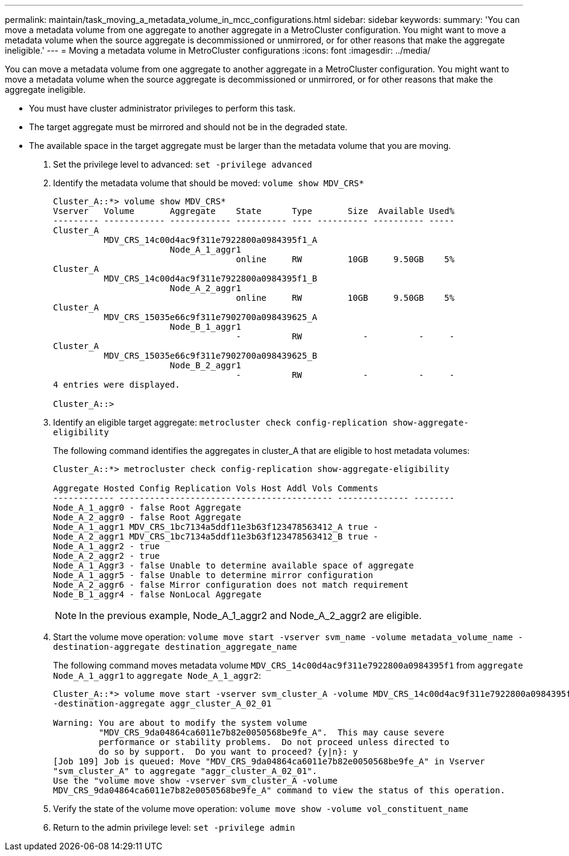 ---
permalink: maintain/task_moving_a_metadata_volume_in_mcc_configurations.html
sidebar: sidebar
keywords: 
summary: 'You can move a metadata volume from one aggregate to another aggregate in a MetroCluster configuration. You might want to move a metadata volume when the source aggregate is decommissioned or unmirrored, or for other reasons that make the aggregate ineligible.'
---
= Moving a metadata volume in MetroCluster configurations
:icons: font
:imagesdir: ../media/

[.lead]
You can move a metadata volume from one aggregate to another aggregate in a MetroCluster configuration. You might want to move a metadata volume when the source aggregate is decommissioned or unmirrored, or for other reasons that make the aggregate ineligible.

* You must have cluster administrator privileges to perform this task.
* The target aggregate must be mirrored and should not be in the degraded state.
* The available space in the target aggregate must be larger than the metadata volume that you are moving.

. Set the privilege level to advanced: `set -privilege advanced`
. Identify the metadata volume that should be moved: `volume show MDV_CRS*`
+
----
Cluster_A::*> volume show MDV_CRS*
Vserver   Volume       Aggregate    State      Type       Size  Available Used%
--------- ------------ ------------ ---------- ---- ---------- ---------- -----
Cluster_A
          MDV_CRS_14c00d4ac9f311e7922800a0984395f1_A
                       Node_A_1_aggr1
                                    online     RW         10GB     9.50GB    5%
Cluster_A
          MDV_CRS_14c00d4ac9f311e7922800a0984395f1_B
                       Node_A_2_aggr1
                                    online     RW         10GB     9.50GB    5%
Cluster_A
          MDV_CRS_15035e66c9f311e7902700a098439625_A
                       Node_B_1_aggr1
                                    -          RW            -          -     -
Cluster_A
          MDV_CRS_15035e66c9f311e7902700a098439625_B
                       Node_B_2_aggr1
                                    -          RW            -          -     -
4 entries were displayed.

Cluster_A::>
----

. Identify an eligible target aggregate: `metrocluster check config-replication show-aggregate-eligibility`
+
The following command identifies the aggregates in cluster_A that are eligible to host metadata volumes:
+
----

Cluster_A::*> metrocluster check config-replication show-aggregate-eligibility

Aggregate Hosted Config Replication Vols Host Addl Vols Comments
------------ ------------------------------------------ -------------- --------
Node_A_1_aggr0 - false Root Aggregate
Node_A_2_aggr0 - false Root Aggregate
Node_A_1_aggr1 MDV_CRS_1bc7134a5ddf11e3b63f123478563412_A true -
Node_A_2_aggr1 MDV_CRS_1bc7134a5ddf11e3b63f123478563412_B true -
Node_A_1_aggr2 - true
Node_A_2_aggr2 - true
Node_A_1_Aggr3 - false Unable to determine available space of aggregate
Node_A_1_aggr5 - false Unable to determine mirror configuration
Node_A_2_aggr6 - false Mirror configuration does not match requirement
Node_B_1_aggr4 - false NonLocal Aggregate
----
+
NOTE: In the previous example, Node_A_1_aggr2 and Node_A_2_aggr2 are eligible.

. Start the volume move operation: `volume move start -vserver svm_name -volume metadata_volume_name -destination-aggregate destination_aggregate_name`
+
The following command moves metadata volume `MDV_CRS_14c00d4ac9f311e7922800a0984395f1` from `aggregate Node_A_1_aggr1` to `aggregate Node_A_1_aggr2`:
+
----
Cluster_A::*> volume move start -vserver svm_cluster_A -volume MDV_CRS_14c00d4ac9f311e7922800a0984395f1
-destination-aggregate aggr_cluster_A_02_01

Warning: You are about to modify the system volume
         "MDV_CRS_9da04864ca6011e7b82e0050568be9fe_A".  This may cause severe
         performance or stability problems.  Do not proceed unless directed to
         do so by support.  Do you want to proceed? {y|n}: y
[Job 109] Job is queued: Move "MDV_CRS_9da04864ca6011e7b82e0050568be9fe_A" in Vserver
"svm_cluster_A" to aggregate "aggr_cluster_A_02_01".
Use the "volume move show -vserver svm_cluster_A -volume
MDV_CRS_9da04864ca6011e7b82e0050568be9fe_A" command to view the status of this operation.
----

. Verify the state of the volume move operation: `volume move show -volume vol_constituent_name`
. Return to the admin privilege level: `set -privilege admin`

